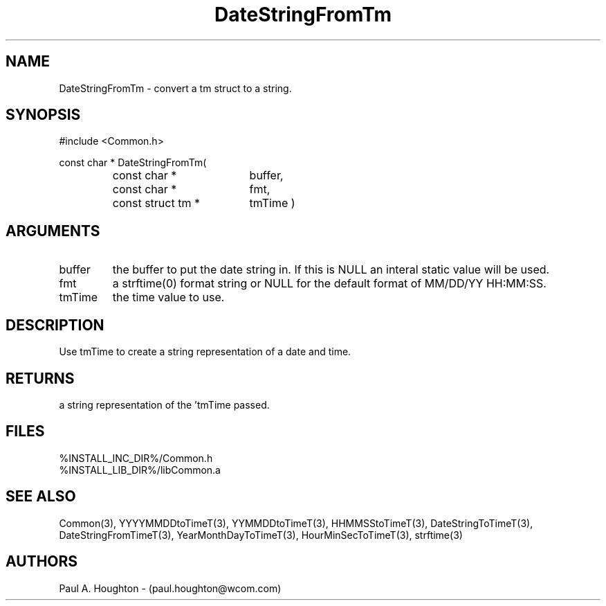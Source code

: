 .\"
.\" File:      DateStringFromTm.3
.\" Project:   Common
.\" Desc:        
.\"
.\"     Man page for DateStringFromTm
.\"
.\" Author:      Paul A. Houghton - (paul.houghton@wcom.com)
.\" Created:     05/07/97 03:46
.\"
.\" Revision History: (See end of file for Revision Log)
.\"
.\"  Last Mod By:    $Author$
.\"  Last Mod:       $Date$
.\"  Version:        $Revision$
.\"
.\" $Id$
.\"
.TH DateStringFromTm 3  "05/07/97 03:46 (Dist)"
.SH NAME
DateStringFromTm \- convert a tm struct to a string.
.SH SYNOPSIS
#include <Common.h>
.LP
const char * DateStringFromTm(
.PD 0
.RS
.TP 18
const char *
buffer,
.TP 18
const char *
fmt,
.TP 18
const struct tm *
tmTime )
.PD
.RE
.SH ARGUMENTS
.TP
buffer
the buffer to put the date string in. If this is NULL an interal
static value will be used.
.TP
fmt
a strftime(0) format string or NULL for the default format of MM/DD/YY
HH:MM:SS.
.TP
tmTime
the time value to use.
.SH DESCRIPTION
Use tmTime to create a string representation of a date and time.
.SH RETURNS
a string representation of the 'tmTime passed.
.SH FILES
.PD 0
%INSTALL_INC_DIR%/Common.h
.LP
%INSTALL_LIB_DIR%/libCommon.a
.PD
.SH "SEE ALSO"
Common(3), YYYYMMDDtoTimeT(3), YYMMDDtoTimeT(3),
HHMMSStoTimeT(3), DateStringToTimeT(3), DateStringFromTimeT(3),
YearMonthDayToTimeT(3), HourMinSecToTimeT(3),
strftime(3)
.SH AUTHORS
Paul A. Houghton - (paul.houghton@wcom.com)

.\"
.\" Revision Log:
.\"
.\" $Log$
.\" Revision 2.1  1997/05/07 11:35:38  houghton
.\" Initial version.
.\"
.\"

